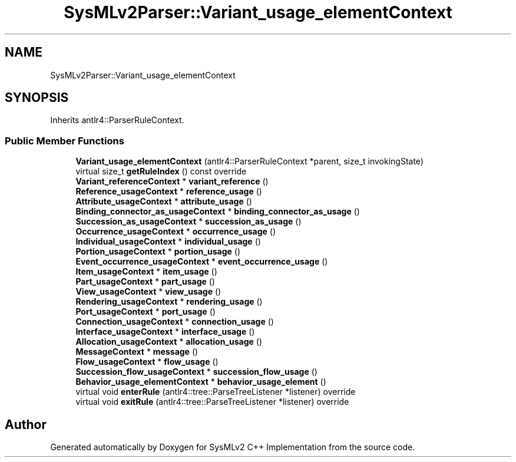 .TH "SysMLv2Parser::Variant_usage_elementContext" 3 "Version 1.0 Beta 2" "SysMLv2 C++ Implementation" \" -*- nroff -*-
.ad l
.nh
.SH NAME
SysMLv2Parser::Variant_usage_elementContext
.SH SYNOPSIS
.br
.PP
.PP
Inherits antlr4::ParserRuleContext\&.
.SS "Public Member Functions"

.in +1c
.ti -1c
.RI "\fBVariant_usage_elementContext\fP (antlr4::ParserRuleContext *parent, size_t invokingState)"
.br
.ti -1c
.RI "virtual size_t \fBgetRuleIndex\fP () const override"
.br
.ti -1c
.RI "\fBVariant_referenceContext\fP * \fBvariant_reference\fP ()"
.br
.ti -1c
.RI "\fBReference_usageContext\fP * \fBreference_usage\fP ()"
.br
.ti -1c
.RI "\fBAttribute_usageContext\fP * \fBattribute_usage\fP ()"
.br
.ti -1c
.RI "\fBBinding_connector_as_usageContext\fP * \fBbinding_connector_as_usage\fP ()"
.br
.ti -1c
.RI "\fBSuccession_as_usageContext\fP * \fBsuccession_as_usage\fP ()"
.br
.ti -1c
.RI "\fBOccurrence_usageContext\fP * \fBoccurrence_usage\fP ()"
.br
.ti -1c
.RI "\fBIndividual_usageContext\fP * \fBindividual_usage\fP ()"
.br
.ti -1c
.RI "\fBPortion_usageContext\fP * \fBportion_usage\fP ()"
.br
.ti -1c
.RI "\fBEvent_occurrence_usageContext\fP * \fBevent_occurrence_usage\fP ()"
.br
.ti -1c
.RI "\fBItem_usageContext\fP * \fBitem_usage\fP ()"
.br
.ti -1c
.RI "\fBPart_usageContext\fP * \fBpart_usage\fP ()"
.br
.ti -1c
.RI "\fBView_usageContext\fP * \fBview_usage\fP ()"
.br
.ti -1c
.RI "\fBRendering_usageContext\fP * \fBrendering_usage\fP ()"
.br
.ti -1c
.RI "\fBPort_usageContext\fP * \fBport_usage\fP ()"
.br
.ti -1c
.RI "\fBConnection_usageContext\fP * \fBconnection_usage\fP ()"
.br
.ti -1c
.RI "\fBInterface_usageContext\fP * \fBinterface_usage\fP ()"
.br
.ti -1c
.RI "\fBAllocation_usageContext\fP * \fBallocation_usage\fP ()"
.br
.ti -1c
.RI "\fBMessageContext\fP * \fBmessage\fP ()"
.br
.ti -1c
.RI "\fBFlow_usageContext\fP * \fBflow_usage\fP ()"
.br
.ti -1c
.RI "\fBSuccession_flow_usageContext\fP * \fBsuccession_flow_usage\fP ()"
.br
.ti -1c
.RI "\fBBehavior_usage_elementContext\fP * \fBbehavior_usage_element\fP ()"
.br
.ti -1c
.RI "virtual void \fBenterRule\fP (antlr4::tree::ParseTreeListener *listener) override"
.br
.ti -1c
.RI "virtual void \fBexitRule\fP (antlr4::tree::ParseTreeListener *listener) override"
.br
.in -1c

.SH "Author"
.PP 
Generated automatically by Doxygen for SysMLv2 C++ Implementation from the source code\&.
